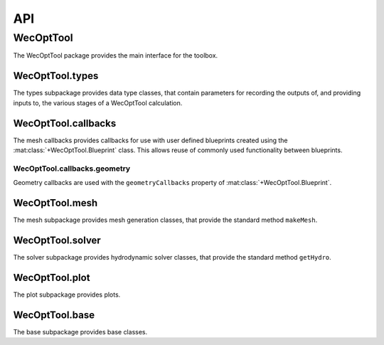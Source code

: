 ***
API
***

WecOptTool
==========

The WecOptTool package provides the main interface for the toolbox.

WecOptTool.types
----------------

The types subpackage provides data type classes, that contain
parameters for recording the outputs of, and providing inputs to, the
various stages of a WecOptTool calculation.

.. mat:autoclass:: +WecOptTool.+types.Hydro(input)
    :members:

.. mat:autoclass:: +WecOptTool.+types.Mesh(input)
    :members:

.. mat:autoclass:: +WecOptTool.+types.Motion(input)
    :members:

.. mat:autoclass:: +WecOptTool.+types.Performance(input)
    :members:

.. mat:autoclass:: +WecOptTool.+types.SeaState(input)
    :members:

WecOptTool.callbacks
--------------------

The mesh callbacks provides callbacks for use with user defined
blueprints created using the :mat:class:`+WecOptTool.Blueprint` class.
This allows reuse of commonly used functionality between blueprints.

WecOptTool.callbacks.geometry
^^^^^^^^^^^^^^^^^^^^^^^^^^^^^

Geometry callbacks are used with the ``geometryCallbacks`` property
of :mat:class:`+WecOptTool.Blueprint`.

.. mat:automodule:: +WecOptTool.+callbacks.+geometry
    :members:

WecOptTool.mesh
---------------

The mesh subpackage provides mesh generation classes, that provide
the standard method ``makeMesh``.

.. mat:automodule:: +WecOptTool.+mesh
    :members:

WecOptTool.solver
-----------------

The solver subpackage provides hydrodynamic solver classes, that 
provide the standard method ``getHydro``.

.. mat:automodule:: +WecOptTool.+solver
    :members:

WecOptTool.plot
---------------

The plot subpackage provides plots.

.. mat:automodule:: +WecOptTool.+plot
    :members:

WecOptTool.base
---------------

The base subpackage provides base classes.

.. mat:automodule:: +WecOptTool.+base
    :members:
